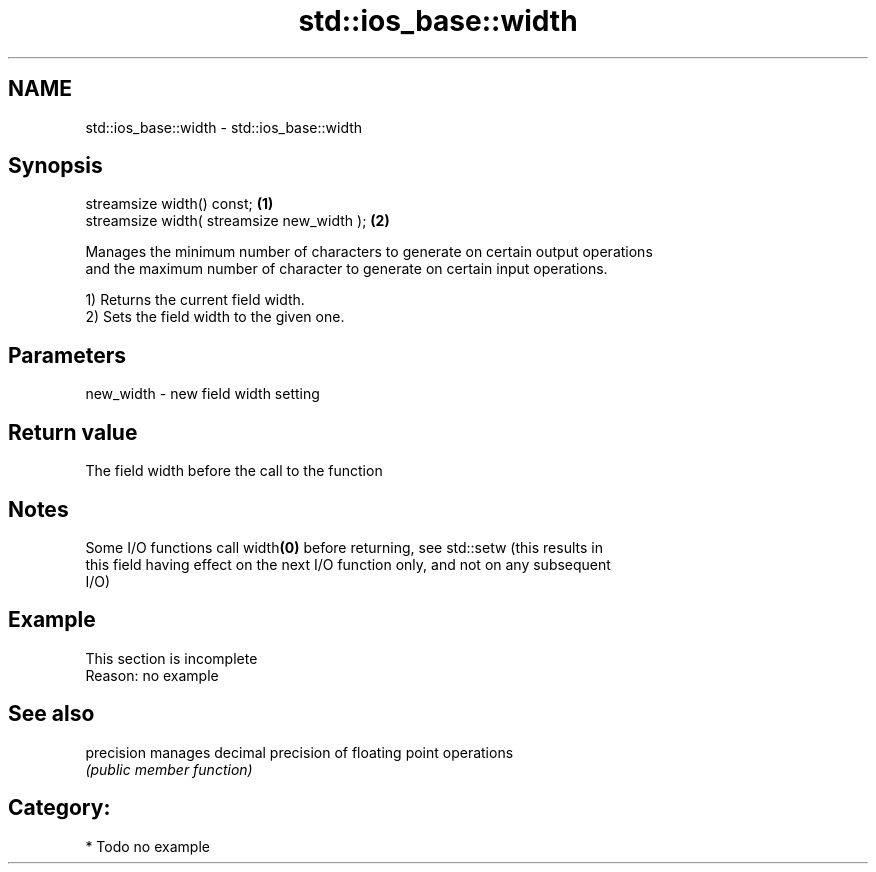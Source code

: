 .TH std::ios_base::width 3 "Nov 25 2015" "2.0 | http://cppreference.com" "C++ Standard Libary"
.SH NAME
std::ios_base::width \- std::ios_base::width

.SH Synopsis
   streamsize width() const;                 \fB(1)\fP
   streamsize width( streamsize new_width ); \fB(2)\fP

   Manages the minimum number of characters to generate on certain output operations
   and the maximum number of character to generate on certain input operations.

   1) Returns the current field width.
   2) Sets the field width to the given one.

.SH Parameters

   new_width - new field width setting

.SH Return value

   The field width before the call to the function

.SH Notes

   Some I/O functions call width\fB(0)\fP before returning, see std::setw (this results in
   this field having effect on the next I/O function only, and not on any subsequent
   I/O)

.SH Example

    This section is incomplete
    Reason: no example

.SH See also

   precision manages decimal precision of floating point operations
             \fI(public member function)\fP 

.SH Category:

     * Todo no example
